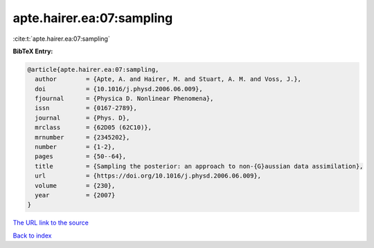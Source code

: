 apte.hairer.ea:07:sampling
==========================

:cite:t:`apte.hairer.ea:07:sampling`

**BibTeX Entry:**

.. code-block:: bibtex

   @article{apte.hairer.ea:07:sampling,
     author        = {Apte, A. and Hairer, M. and Stuart, A. M. and Voss, J.},
     doi           = {10.1016/j.physd.2006.06.009},
     fjournal      = {Physica D. Nonlinear Phenomena},
     issn          = {0167-2789},
     journal       = {Phys. D},
     mrclass       = {62D05 (62C10)},
     mrnumber      = {2345202},
     number        = {1-2},
     pages         = {50--64},
     title         = {Sampling the posterior: an approach to non-{G}aussian data assimilation},
     url           = {https://doi.org/10.1016/j.physd.2006.06.009},
     volume        = {230},
     year          = {2007}
   }

`The URL link to the source <https://doi.org/10.1016/j.physd.2006.06.009>`__


`Back to index <../By-Cite-Keys.html>`__
